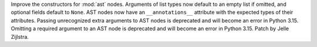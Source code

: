 Improve the constructors for :mod:`ast` nodes. Arguments of list types now
default to an empty list if omitted, and optional fields default to ``None``.
AST nodes now have an
``__annotations__`` attribute with the expected types of their attributes.
Passing unrecognized extra arguments to AST nodes is deprecated and will
become an error in Python 3.15. Omitting a required argument to an AST node
is deprecated and will become an error in Python 3.15. Patch by Jelle
Zijlstra.
